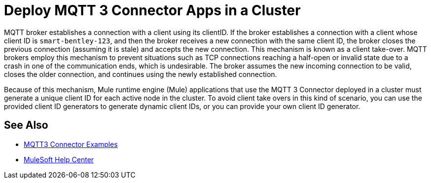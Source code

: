 = Deploy MQTT 3 Connector Apps in a Cluster

MQTT broker establishes a connection with a client using its clientID. If the broker establishes a connection with a client whose client ID is `smart-bentley-123`, and then the broker receives a new connection with the same client ID, the broker closes the previous connection (assuming it is stale) and accepts the new connection. This mechanism is known as a client take-over. MQTT brokers employ this mechanism to prevent situations such as TCP connections reaching a half-open or invalid state due to a crash in one of the communication ends, which is undesirable. The broker assumes the new incoming connection to be valid, closes the older connection, and continues using the newly established connection.

Because of this mechanism, Mule runtime engine (Mule) applications that use the MQTT 3 Connector deployed in a cluster must generate a unique client ID for each active node in the cluster. To avoid client take overs in this kind of scenario, you can use the provided client ID generators to generate dynamic client IDs, or you can provide your own client ID generator.

== See Also

* xref:mqtt3-connector-examples.adoc[MQTT3 Connector Examples]
* https://help.mulesoft.com[MuleSoft Help Center]
